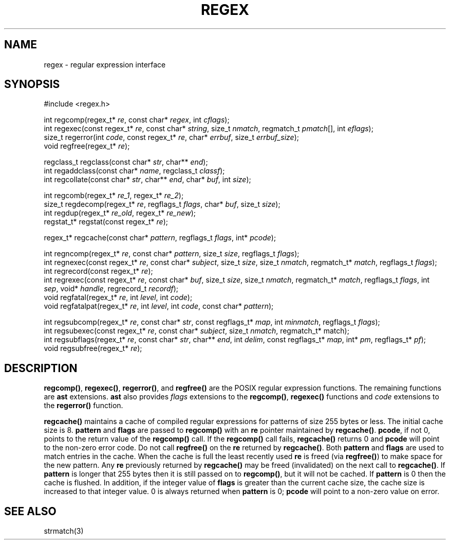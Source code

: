 .fp 5 B
.de Af
.ds ;G \\*(;G\\f\\$1\\$3\\f\\$2
.if !\\$4 .Af \\$2 \\$1 "\\$4" "\\$5" "\\$6" "\\$7" "\\$8" "\\$9"
..
.de aF
.ie \\$3 .ft \\$1
.el \{\
.ds ;G \&
.nr ;G \\n(.f
.Af "\\$1" "\\$2" "\\$3" "\\$4" "\\$5" "\\$6" "\\$7" "\\$8" "\\$9"
\\*(;G
.ft \\n(;G \}
..
.de L
.aF 5 \\n(.f "\\$1" "\\$2" "\\$3" "\\$4" "\\$5" "\\$6" "\\$7"
..
.de LR
.aF 5 1 "\\$1" "\\$2" "\\$3" "\\$4" "\\$5" "\\$6" "\\$7"
..
.de RL
.aF 1 5 "\\$1" "\\$2" "\\$3" "\\$4" "\\$5" "\\$6" "\\$7"
..
.de EX		\" start example
.ta 1i 2i 3i 4i 5i 6i
.PP
.RS 
.PD 0
.ft 5
.nf
..
.de EE		\" end example
.fi
.ft
.PD
.RE
.PP
..
.TH REGEX 3
.SH NAME
regex \- regular expression interface
.SH SYNOPSIS
.EX
#include <regex.h>

int        regcomp(regex_t* \fIre\fP, const char* \fIregex\fP, int \fIcflags\fP);
int        regexec(const regex_t* \fIre\fP, const char* \fIstring\fP, size_t \fInmatch\fP, regmatch_t \fIpmatch\fP[], int \fIeflags\fP);
size_t     regerror(int \fIcode\fP, const regex_t* \fIre\fP, char* \fIerrbuf\fP, size_t \fIerrbuf_size\fP);
void       regfree(regex_t* \fIre\fP);

regclass_t regclass(const char* \fIstr\fP, char** \fIend\fP);
int        regaddclass(const char* \fIname\fP, regclass_t \fIclassf\fP);
int        regcollate(const char* \fIstr\fP, char** \fIend\fP, char* \fIbuf\fP, int \fIsize\fP);

int        regcomb(regex_t* \fIre_1\fP, regex_t* \fIre_2\fP);
size_t     regdecomp(regex_t* \fIre\fP, regflags_t \fIflags\fP, char* \fIbuf\fP, size_t \fIsize\fP);
int        regdup(regex_t* \fIre_old\fP, regex_t* \fIre_new\fP);
regstat_t* regstat(const regex_t* \fIre\fP);

regex_t*   regcache(const char* \fIpattern\fP, regflags_t \fIflags\fP, int* \fIpcode\fP);

int        regncomp(regex_t* \fIre\fP, const char* \fIpattern\fP, size_t \fIsize\fP, regflags_t \fIflags\fP);
int        regnexec(const regex_t* \fIre\fP, const char* \fIsubject\fP, size_t \fIsize\fP, size_t \fInmatch\fP, regmatch_t* \fImatch\fP, regflags_t \fIflags\fP);
int        regrecord(const regex_t* \fIre\fP);
int        regrexec(const regex_t* \fIre\fP, const char* \fIbuf\fP, size_t \fIsize\fP, size_t \fInmatch\fP, regmatch_t* \fImatch\fP, regflags_t \fIflags\fP, int \fIsep\fP, void* \fIhandle\fP, regrecord_t \fIrecordf\fP);
void       regfatal(regex_t* \fIre\fP, int \fIlevel\fP, int \fIcode\fP);
void       regfatalpat(regex_t* \fIre\fP, int \fIlevel\fP, int \fIcode\fP, const char* \fIpattern\fP);

int        regsubcomp(regex_t* \fIre\fP, const char* \fIstr\fP, const regflags_t* \fImap\fP, int \fIminmatch\fP, regflags_t \fIflags\fP);
int        regsubexec(const regex_t* \fIre\fP, const char* \fIsubject\fP, size_t \fInmatch\fP, regmatch_t* match);
int        regsubflags(regex_t* \fIre\fP, const char* \fIstr\fP, char** \fIend\fP, int \fIdelim\fP, const regflags_t* \fImap\fP, int* \fIpm\fP, regflags_t* \fIpf\fP);
void       regsubfree(regex_t* \fIre\fP);
.EE

.SH DESCRIPTION
.LR regcomp() ,
.LR regexec() ,
.LR regerror() ,
and
.L regfree()
are the POSIX regular expression functions.
The remaining functions are
.B ast
extensions.
.B ast
also provides
.I flags
extensions to the
.LR regcomp() ,
.LR regexec()
functions and
.I code
extensions to the
.L regerror()
function.

.PP
.L regcache()
maintains a cache of compiled regular expressions for patterns of size
255 bytes or less.
The initial cache size is 8.
.L pattern
and
.L flags
are passed to
.L regcomp()
with an
.L re
pointer maintained by
.LR regcache() .
.LR pcode ,
if not 0, points to the return value of the
.L regcomp()
call.
If the
.L regcomp()
call fails,
.L regcache()
returns 0 and
.L pcode
will point to the non-zero error code.
Do not call
.L regfree()
on the
.L re
returned by
.LR regcache() .
Both
.L pattern
and
.L flags
are used to match entries in the cache.
When the cache is full the least recently used
.L re
is freed (via
.LR regfree() )
to make space for the new pattern.
Any
.L re
previously returned by
.L regcache()
may be freed (invalidated) on the next call to
.LR regcache() .
If
.L pattern
is longer that 255 bytes then it is still passed on to
.LR regcomp() ,
but it will not be cached.
If
.L pattern
is 0 then the cache is flushed.
In addition, if the integer value of
.L flags
is greater than the current cache size, the cache size is increased
to that integer value.
0 is always returned when
.L pattern
is 0;
.L pcode
will point to a non-zero value on error.

.SH "SEE ALSO"
strmatch(3)
